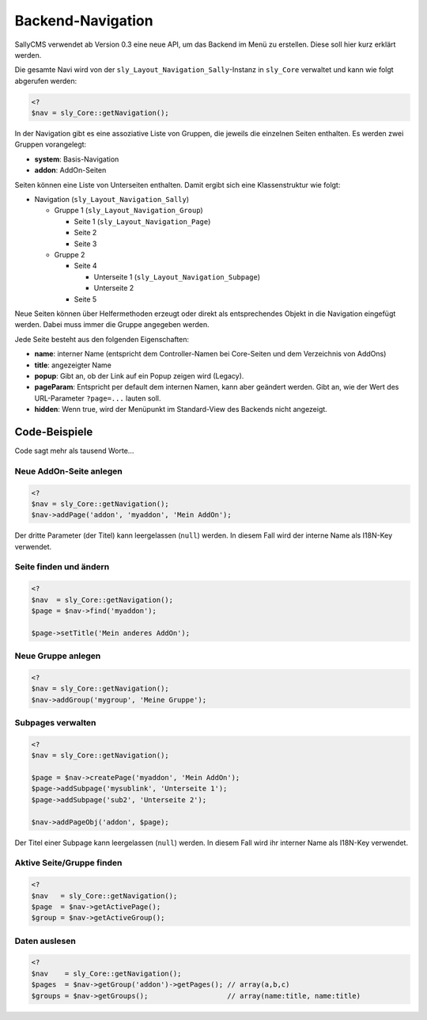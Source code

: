 Backend-Navigation
==================

SallyCMS verwendet ab Version 0.3 eine neue API, um das Backend im Menü zu
erstellen. Diese soll hier kurz erklärt werden.

Die gesamte Navi wird von der ``sly_Layout_Navigation_Sally``-Instanz in
``sly_Core`` verwaltet und kann wie folgt abgerufen werden:

.. sourcecode:: php

  <?
  $nav = sly_Core::getNavigation();

In der Navigation gibt es eine assoziative Liste von Gruppen, die jeweils die
einzelnen Seiten enthalten. Es werden zwei Gruppen vorangelegt:

* **system**: Basis-Navigation
* **addon**: AddOn-Seiten

Seiten können eine Liste von Unterseiten enthalten. Damit ergibt sich eine
Klassenstruktur wie folgt:

* Navigation (``sly_Layout_Navigation_Sally``)

  * Gruppe 1 (``sly_Layout_Navigation_Group``)

    * Seite 1 (``sly_Layout_Navigation_Page``)
    * Seite 2
    * Seite 3

  * Gruppe 2

    * Seite 4

      * Unterseite 1 (``sly_Layout_Navigation_Subpage``)
      * Unterseite 2

    * Seite 5

Neue Seiten können über Helfermethoden erzeugt oder direkt als entsprechendes
Objekt in die Navigation eingefügt werden. Dabei muss immer die Gruppe angegeben
werden.

Jede Seite besteht aus den folgenden Eigenschaften:

* **name**: interner Name (entspricht dem Controller-Namen bei Core-Seiten und
  dem Verzeichnis von AddOns)
* **title**: angezeigter Name
* **popup**: Gibt an, ob der Link auf ein Popup zeigen wird (Legacy).
* **pageParam**: Entspricht per default dem internen Namen, kann aber geändert
  werden. Gibt an, wie der Wert des URL-Parameter ``?page=...`` lauten soll.
* **hidden**: Wenn true, wird der Menüpunkt im Standard-View des Backends nicht
  angezeigt.

Code-Beispiele
--------------

Code sagt mehr als tausend Worte...

Neue AddOn-Seite anlegen
^^^^^^^^^^^^^^^^^^^^^^^^

.. sourcecode:: php

  <?
  $nav = sly_Core::getNavigation();
  $nav->addPage('addon', 'myaddon', 'Mein AddOn');

Der dritte Parameter (der Titel) kann leergelassen (``null``) werden. In diesem
Fall wird der interne Name als I18N-Key verwendet.

Seite finden und ändern
^^^^^^^^^^^^^^^^^^^^^^^

.. sourcecode:: php

  <?
  $nav  = sly_Core::getNavigation();
  $page = $nav->find('myaddon');

  $page->setTitle('Mein anderes AddOn');

Neue Gruppe anlegen
^^^^^^^^^^^^^^^^^^^

.. sourcecode:: php

  <?
  $nav = sly_Core::getNavigation();
  $nav->addGroup('mygroup', 'Meine Gruppe');

Subpages verwalten
^^^^^^^^^^^^^^^^^^

.. sourcecode:: php

  <?
  $nav = sly_Core::getNavigation();

  $page = $nav->createPage('myaddon', 'Mein AddOn');
  $page->addSubpage('mysublink', 'Unterseite 1');
  $page->addSubpage('sub2', 'Unterseite 2');

  $nav->addPageObj('addon', $page);

Der Titel einer Subpage kann leergelassen (``null``) werden. In diesem Fall wird
ihr interner Name als I18N-Key verwendet.

Aktive Seite/Gruppe finden
^^^^^^^^^^^^^^^^^^^^^^^^^^

.. sourcecode:: php

  <?
  $nav   = sly_Core::getNavigation();
  $page  = $nav->getActivePage();
  $group = $nav->getActiveGroup();

Daten auslesen
^^^^^^^^^^^^^^

.. sourcecode:: php

  <?
  $nav    = sly_Core::getNavigation();
  $pages  = $nav->getGroup('addon')->getPages(); // array(a,b,c)
  $groups = $nav->getGroups();                   // array(name:title, name:title)
